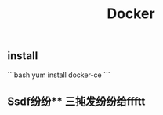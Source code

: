 #+TITLE: Docker

** install
:PROPERTIES:
:todo: 1611207051999
:later: 1611207058269
:done: 1611207056978
:END:
```bash
yum install docker-ce
```
** Ssdf纷纷** 三扽发纷纷给ffftt

